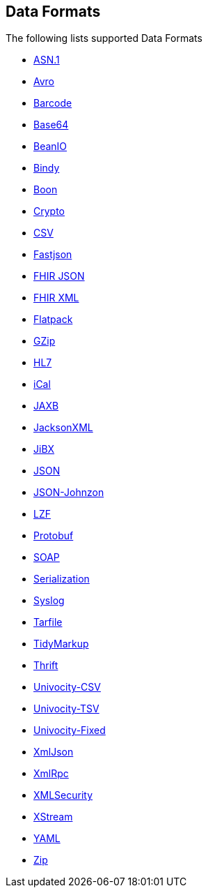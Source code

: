 ## Data Formats

The following lists supported Data Formats

* https://github.com/apache/camel/blob/camel-{camel-version}/components/camel-asn1/src/main/docs/asn1-dataformat.adoc[ASN.1,window=_blank]
* http://camel.apache.org/avro.html[Avro,window=_blank]
* http://camel.apache.org/barcode-data-format.html[Barcode,window=_blank]
* http://camel.apache.org/base64.html[Base64,window=_blank]
* http://camel.apache.org/beanio.html[BeanIO,window=_blank]
* http://camel.apache.org/bindy.html[Bindy,window=_blank]
* http://camel.apache.org/boon.html[Boon,window=_blank]
* http://camel.apache.org/crypto.html[Crypto,window=_blank]
* http://camel.apache.org/csv.html[CSV,window=_blank]
* https://github.com/apache/camel/blob/camel-{camel-version}/components/camel-fastjson/src/main/docs/json-fastjson-dataformat.adoc[Fastjson,window=_blank]
* https://github.com/apache/camel/blob/camel-{camel-version}/components/camel-fhir/src/main/docs/fhirJson-dataformat.adoc[FHIR JSON,window=_blank]
* https://github.com/apache/camel/blob/camel-{camel-version}/components/camel-fhir/src/main/docs/fhirXml-dataformat.adoc[FHIR XML,window=_blank]
* http://camel.apache.org/flatpack.html[Flatpack,window=_blank]
* http://camel.apache.org/gzip-data-format.html[GZip,window=_blank]
* http://camel.apache.org/hl7.html[HL7,window=_blank]
* http://camel.apache.org/ical.html[iCal,window=_blank]
* http://camel.apache.org/jaxb.html[JAXB,window=_blank]
* http://camel.apache.org/jackson-xml.html[JacksonXML,window=_blank]
* http://camel.apache.org/jibx.html[JiBX,window=_blank]
* http://camel.apache.org/json.html[JSON,window=_blank]
* https://github.com/apache/camel/blob/camel-{camel-version}/components/camel-johnzon/src/main/docs/json-johnzon-dataformat.adoc[JSON-Johnzon,window=_blank]
* http://camel.apache.org/lzf-data-format.html[LZF,window=_blank]
* http://camel.apache.org/protobuf.html[Protobuf,window=_blank]
* http://camel.apache.org/soap.html[SOAP,window=_blank]
* http://camel.apache.org/serialization.html[Serialization,window=_blank]
* http://camel.apache.org/syslog.html[Syslog,window=_blank]
* https://github.com/apache/camel/blob/camel-{camel-version}/components/camel-tarfile/src/main/docs/tarfile-dataformat.adoc[Tarfile,window=_blank]
* http://camel.apache.org/tidymarkup.html[TidyMarkup,window=_blank]
* https://github.com/apache/camel/blob/camel-{camel-version}/components/camel-thrift/src/main/docs/thrift-dataformat.adoc[Thrift,window=_blank]
* http://camel.apache.org/univocity-parsers-formats.html[Univocity-CSV,window=_blank]
* http://camel.apache.org/univocity-parsers-formats.html[Univocity-TSV,window=_blank]
* http://camel.apache.org/univocity-parsers-formats.html[Univocity-Fixed,window=_blank]
* http://camel.apache.org/xmljson.html[XmlJson,window=_blank]
* http://camel.apache.org/xmlrpc.html[XmlRpc,window=_blank]
* http://camel.apache.org/xml-security-component.html[XMLSecurity,window=_blank]
* http://camel.apache.org/xstream.html[XStream,window=_blank]
* http://camel.apache.org/yaml-data-format.html[YAML,window=_blank]
* http://camel.apache.org/zip-file-dataformat.html[Zip,window=_blank]
